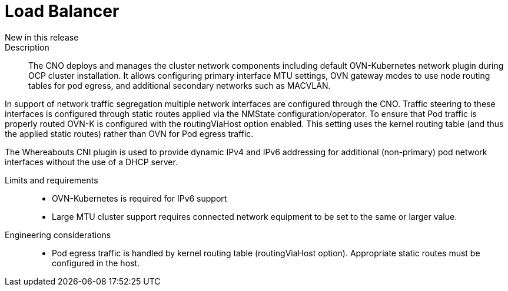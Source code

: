 // Module included in the following assemblies:
//
// * telco_ref_design_specs/ran/telco-core-ref-components.adoc

:_content-type: REFERENCE
[id="telco-core-load-balancer_{context}"]
= Load Balancer

New in this release::


Description::

The CNO deploys and manages the cluster network components including default OVN-Kubernetes network plugin during OCP cluster installation. It allows configuring primary interface MTU settings, OVN gateway modes to use node routing tables for pod egress, and additional secondary networks such as MACVLAN.

In support of network traffic segregation multiple network interfaces are configured through the CNO. Traffic steering to these interfaces is configured through static routes applied via the NMState configuration/operator. To ensure that Pod traffic is properly routed OVN-K is configured with the routingViaHost option enabled. This setting uses the kernel routing table (and thus the applied static routes) rather than OVN for Pod egress traffic.

The Whereabouts CNI plugin is used to provide dynamic IPv4 and IPv6 addressing for additional (non-primary) pod network interfaces without the use of a DHCP server.

Limits and requirements::

* OVN-Kubernetes is required for IPv6 support
* Large MTU cluster support requires connected network equipment to be set to the same or larger value.

Engineering considerations::
* Pod egress traffic is handled by kernel routing table (routingViaHost option). Appropriate static routes must be configured in the host.

